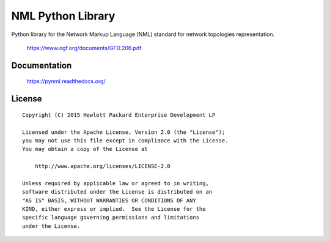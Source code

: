 ==================
NML Python Library
==================

Python library for the Network Markup Language (NML) standard for network
topologies representation.

    https://www.ogf.org/documents/GFD.206.pdf


Documentation
=============

    https://pynml.readthedocs.org/


License
=======

::

   Copyright (C) 2015 Hewlett Packard Enterprise Development LP

   Licensed under the Apache License, Version 2.0 (the "License");
   you may not use this file except in compliance with the License.
   You may obtain a copy of the License at

       http://www.apache.org/licenses/LICENSE-2.0

   Unless required by applicable law or agreed to in writing,
   software distributed under the License is distributed on an
   "AS IS" BASIS, WITHOUT WARRANTIES OR CONDITIONS OF ANY
   KIND, either express or implied.  See the License for the
   specific language governing permissions and limitations
   under the License.
